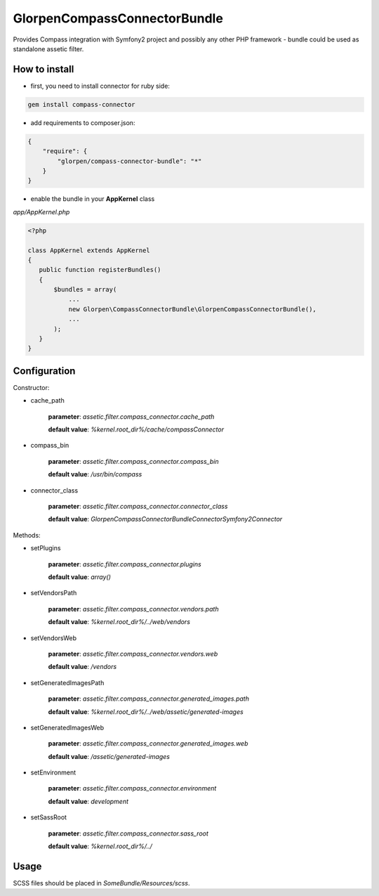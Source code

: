 -----------------------------
GlorpenCompassConnectorBundle
-----------------------------

Provides Compass integration with Symfony2 project and possibly any other PHP framework - bundle could be used as standalone assetic filter.

How to install
==============

- first, you need to install connector for ruby side:

.. sourcecode:: bash

   gem install compass-connector

- add requirements to composer.json:

.. sourcecode:: json

   {
       "require": {
           "glorpen/compass-connector-bundle": "*"
       }
   }
   

- enable the bundle in your **AppKernel** class

*app/AppKernel.php*

.. sourcecode:: php

    <?php
    
    class AppKernel extends AppKernel
    {
       public function registerBundles()
       {
           $bundles = array(
               ...
               new Glorpen\CompassConnectorBundle\GlorpenCompassConnectorBundle(),
               ...
           );
       }
    }


Configuration
=============

Constructor:

- cache_path

   **parameter**: *assetic.filter.compass_connector.cache_path*
   
   **default value**: `%kernel.root_dir%/cache/compassConnector`
   
- compass_bin

   **parameter**: *assetic.filter.compass_connector.compass_bin*
   
   **default value**: `/usr/bin/compass`

- connector_class

   **parameter**: *assetic.filter.compass_connector.connector_class*
   
   **default value**: `Glorpen\CompassConnectorBundle\Connector\Symfony2Connector`

Methods:

- setPlugins

   **parameter**: *assetic.filter.compass_connector.plugins*
   
   **default value**: `array()`
   
- setVendorsPath
   
   **parameter**: *assetic.filter.compass_connector.vendors.path*
   
   **default value**: `%kernel.root_dir%/../web/vendors`
   
- setVendorsWeb

   **parameter**: *assetic.filter.compass_connector.vendors.web*
   
   **default value**: `/vendors`
   
- setGeneratedImagesPath

   **parameter**: *assetic.filter.compass_connector.generated_images.path*
   
   **default value**: `%kernel.root_dir%/../web/assetic/generated-images`
   
- setGeneratedImagesWeb

   **parameter**: *assetic.filter.compass_connector.generated_images.web*
   
   **default value**: `/assetic/generated-images`
   
- setEnvironment

   **parameter**: *assetic.filter.compass_connector.environment*
   
   **default value**: `development`
   
- setSassRoot

   **parameter**: *assetic.filter.compass_connector.sass_root*
   
   **default value**: `%kernel.root_dir%/../`



Usage
=====

SCSS files should be placed in *SomeBundle/Resources/scss*.

.. sourcecode::css

   @import "SomeBundle:settings"; /* will resolve to eg. .../SomeBundle/Resources/scss/_settings.scss */
   @import "foundation"; /* will include foundation scss from your compass instalation */
   
   image-size("/bundles/some/images/my.png");
   image-url("/bundles/some/images/my.png");
   /* paths with /bundles/<bundlename>/ will resolve to Resources/public in respective bundles */


